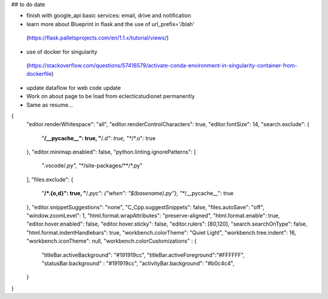 ## to do date

- finish with google_api basic services:  email, drive and notification
- learn more about Blueprint in flask and the use of  url_prefix='/blah'
 (https://flask.palletsprojects.com/en/1.1.x/tutorial/views/)
- use of docker for singularity
 (https://stackoverflow.com/questions/57416579/activate-conda-environment-in-singularity-container-from-dockerfile)
- update dataflow for web code update


- Work on about page to be load from eclecticstudionet permanently
- Same as resume...


{
    "editor.renderWhitespace": "all",
    "editor.renderControlCharacters": true,
    "editor.fontSize": 14,
    "search.exclude": {
        "**/__pycache__": true,
        "**/*.d": true,
        "**/*.o": true
    },
    "editor.minimap.enabled": false,
    "python.linting.ignorePatterns": [
        ".vscode/*.py",
        "**/site-packages/**/*.py"
    ],
    "files.exclude": {
        "**/*.{o,d}": true,
        "**/*.pyc": {"when": "$(basename).py"},
        "**/__pycache__": true
    },
    "editor.snippetSuggestions": "none",
    "C_Cpp.suggestSnippets": false,
    "files.autoSave": "off",
    "window.zoomLevel": 1,
    "html.format.wrapAttributes": "preserve-aligned",
    "html.format.enable": true,
    "editor.hover.enabled": false,
    "editor.hover.sticky": false,
    "editor.rulers": [80,120],
    "search.searchOnType": false,
    "html.format.indentHandlebars": true,
    "workbench.colorTheme": "Quiet Light",
    "workbench.tree.indent": 16,
    "workbench.iconTheme": null,
    "workbench.colorCustomizations" : {
        "titleBar.activeBackground": "#191919cc",
        "titleBar.activeForeground":"#FFFFFF",
        "statusBar.background" : "#191919cc",
        "activityBar.background": "#b0c4c4",
    }
}
